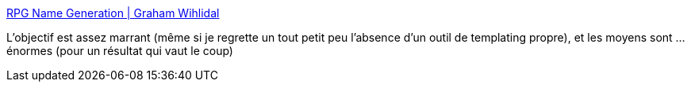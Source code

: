 :jbake-type: post
:jbake-status: published
:jbake-title: RPG Name Generation | Graham Wihlidal
:jbake-tags: jdr,rust,programming,tutorial,_mois_juil.,_année_2019
:jbake-date: 2019-07-18
:jbake-depth: ../
:jbake-uri: shaarli/1563451962000.adoc
:jbake-source: https://nicolas-delsaux.hd.free.fr/Shaarli?searchterm=https%3A%2F%2Fwww.wihlidal.com%2Fblog%2Fgeneral%2F2019-07-14-name-generation%2F&searchtags=jdr+rust+programming+tutorial+_mois_juil.+_ann%C3%A9e_2019
:jbake-style: shaarli

https://www.wihlidal.com/blog/general/2019-07-14-name-generation/[RPG Name Generation | Graham Wihlidal]

L'objectif est assez marrant (même si je regrette un tout petit peu l'absence d'un outil de templating propre), et les moyens sont ... énormes (pour un résultat qui vaut le coup)
